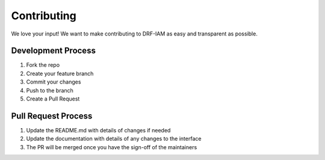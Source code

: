Contributing
============

We love your input! We want to make contributing to DRF-IAM as easy and transparent as possible.

Development Process
-----------------

1. Fork the repo
2. Create your feature branch
3. Commit your changes
4. Push to the branch
5. Create a Pull Request

Pull Request Process
------------------

1. Update the README.md with details of changes if needed
2. Update the documentation with details of any changes to the interface
3. The PR will be merged once you have the sign-off of the maintainers
